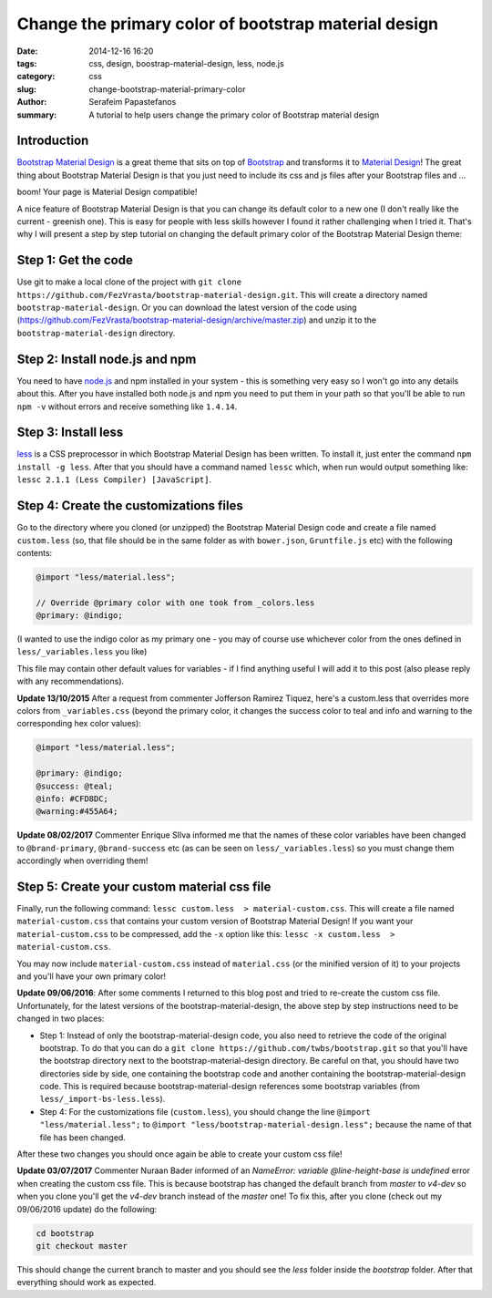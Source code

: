 Change the primary color of bootstrap material design
#####################################################

:date: 2014-12-16 16:20
:tags: css, design, boostrap-material-design, less, node.js
:category: css
:slug: change-bootstrap-material-primary-color
:author: Serafeim Papastefanos
:summary: A tutorial to help users change the primary color of Bootstrap material design


Introduction
------------

`Bootstrap Material Design`_ is a great theme that sits on top of `Bootstrap`_ and transforms it to
`Material Design`_! The great thing about Bootstrap Material Design is that you just need to include
its css and js files after your Bootstrap files and ...

boom! Your page is Material Design compatible!

.. image:: https://google.github.io/material-design-icons/action/svg/ic_thumb_up_24px.svg


A nice feature of Bootstrap Material Design is that you can change its default color to a new one (I
don't really like the current - greenish one). This is easy for people with less skills however I
found it rather challenging when I tried it. That's why I will present a step by step tutorial on
changing the default primary color of the Bootstrap Material Design theme:

Step 1: Get the code
--------------------

Use git to make a local clone of the project with ``git clone https://github.com/FezVrasta/bootstrap-material-design.git``. This will create a directory
named ``bootstrap-material-design``. Or you can download the latest version of the code using (https://github.com/FezVrasta/bootstrap-material-design/archive/master.zip)
and unzip it to the ``bootstrap-material-design`` directory.


Step 2: Install node.js and npm
-------------------------------

You need to have `node.js`_ and npm installed in your system - this is something very easy so I won't go into any details about this. After you have installed
both node.js and npm you need to put them in your path so that you'll be able to run ``npm -v`` without errors and receive something like ``1.4.14``.

Step 3: Install less
--------------------

less_ is a CSS preprocessor in which Bootstrap Material Design has been written. To install it, just enter the command ``npm install -g less``. After that
you should have a command named ``lessc`` which, when run would output something like: ``lessc 2.1.1 (Less Compiler) [JavaScript]``.


Step 4: Create the customizations files
---------------------------------------

Go to the directory where you cloned (or unzipped) the Bootstrap Material Design code and create a file named ``custom.less`` (so, that file should be
in the same folder as with ``bower.json``, ``Gruntfile.js`` etc) with the following contents:

.. code::

    @import "less/material.less";

    // Override @primary color with one took from _colors.less
    @primary: @indigo;

(I wanted to use the indigo color as my primary one - you may of course use whichever color from the ones defined in ``less/_variables.less`` you like)

This file may contain other default values for variables - if I find anything useful I will add it to this post (also please reply with any recommendations).

**Update 13/10/2015** After a request from commenter Jofferson Ramirez Tiquez, here's a custom.less that overrides more colors from ``_variables.css``
(beyond the primary color, it changes the success color to teal and info and warning to the corresponding hex color values):

.. code:: 

    @import "less/material.less";

    @primary: @indigo;
    @success: @teal;
    @info: #CFD8DC;
    @warning:#455A64;
    
**Update 08/02/2017** Commenter Enrique SIlva informed me that the names of these color variables have been changed to
``@brand-primary``, ``@brand-success`` etc (as can be seen on ``less/_variables.less``) so you must change them accordingly when overriding them!

   

Step 5: Create your custom material css file
--------------------------------------------

Finally, run the following command: ``lessc custom.less  > material-custom.css``. This will create a file named ``material-custom.css`` that contains your
custom version of Bootstrap Material Design! If you want your ``material-custom.css`` to be compressed, add the ``-x`` option like this:  ``lessc -x custom.less  > material-custom.css``.

You may now include ``material-custom.css`` instead of ``material.css`` (or the minified version of it) to your projects and you'll have your own primary color! 


**Update 09/06/2016**: After some comments I returned to this blog post and tried to re-create the custom
css file. Unfortunately, for the latest versions of the bootstrap-material-design, the above step by step instructions need to be changed in two places:

* Step 1: Instead of only the bootstrap-material-design code, you also need to retrieve the code of the original bootstrap. To do that you can do a ``git clone https://github.com/twbs/bootstrap.git`` so that you'll have the bootstrap directory next to the bootstrap-material-design directory. Be careful on that, you should have two directories side by side, one containing the bootstrap code and another containing the bootstrap-material-design code. This is required because bootstrap-material-design references some bootstrap variables (from ``less/_import-bs-less.less``).
* Step 4: For the customizations file (``custom.less``), you should change the line ``@import "less/material.less";`` to ``@import "less/bootstrap-material-design.less";`` because the name of that file has been changed.

After these two changes you should once again be able to create your custom css file!

**Update 03/07/2017** Commenter Nuraan Bader informed of an `NameError: variable @line-height-base is undefined` error when 
creating the custom css file. This is because bootstrap has changed the default branch from `master` to `v4-dev`
so when you clone you'll get the `v4-dev` branch instead of the `master` one! To fix this, after you clone (check out 
my 09/06/2016 update) do the following:

.. code:: 

    cd bootstrap
    git checkout master


This should change the current branch to master and you should see the `less` folder inside the `bootstrap` folder. After that everything should work as expected.



.. _`Bootstrap Material Design`: https://github.com/FezVrasta/bootstrap-material-design
.. _`Bootstrap`: http://getbootstrap.com/
.. _`Material Design`: http://www.google.com/design/spec/material-design/introduction.html
.. _`node.js`: http://nodejs.org/
.. _`less`: http://lesscss.org/
.. _bootswatch: https://bootswatch.com/
.. _`django-material`: https://github.com/viewflow/django-material